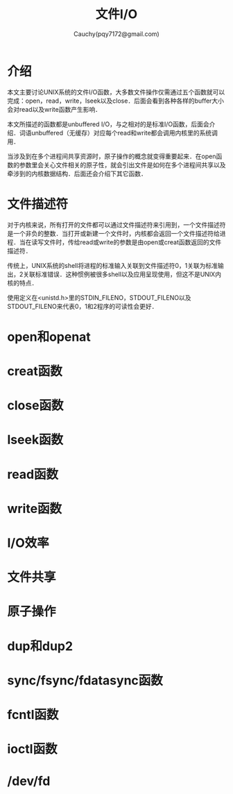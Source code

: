 #+TITLE: 文件I/O
#+AUTHOR: Cauchy(pqy7172@gmail.com)
#+OPTIONS: ^:nil
#+EMAIL: pqy7172@gmail.com
#+HTML_HEAD: <link rel="stylesheet" href="../org-manual.css" type="text/css">
* 介绍
本文主要讨论UNIX系统的文件I/O函数，大多数文件操作仅需通过五个函数就可以完成：open，read，write，lseek以及close．后面会看到各种各样的buffer大小会对read以及write函数产生影响．

本文所描述的函数都是unbuffered I/O，与之相对的是标准I/O函数，后面会介绍．词语unbuffered（无缓存）对应每个read和write都会调用内核里的系统调用．

当涉及到在多个进程间共享资源时，原子操作的概念就变得重要起来．在open函数的参数里会关心文件相关的原子性，就会引出文件是如何在多个进程间共享以及牵涉到的内核数据结构．后面还会介绍下其它函数．
* 文件描述符
对于内核来说，所有打开的文件都可以通过文件描述符来引用到，一个文件描述符是一个非负的整数．当打开或新建一个文件时，内核都会返回一个文件描述符给进程．当在读写文件时，传给read或write的参数是由open或creat函数返回的文件描述符．

传统上，UNIX系统的shell将进程的标准输入关联到文件描述符0，1关联为标准输出，2关联标准错误．这种惯例被很多shell以及应用呈现使用，但这不是UNIX内核的特点．

使用定义在<unistd.h>里的STDIN_FILENO，STDOUT_FILENO以及STDOUT_FILENO来代表0，1和2程序的可读性会更好．
* open和openat

* creat函数
* close函数
* lseek函数
* read函数
* write函数
* I/O效率
* 文件共享
* 原子操作
* dup和dup2
* sync/fsync/fdatasync函数
* fcntl函数
* ioctl函数
* /dev/fd
